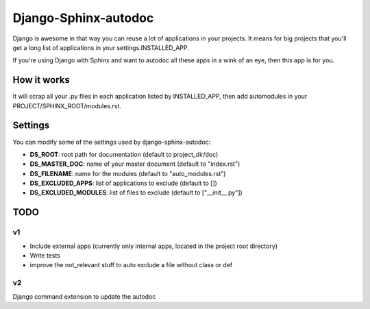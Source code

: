 =====================
Django-Sphinx-autodoc
=====================


Django is awesome in that way you can reuse a lot of applications in your
projects. It means for big projects that you'll get a long list of applications
in your settings.INSTALLED_APP.

If you're using Django with Sphinx and want to autodoc all these apps in a wink
of an eye, then this app is for you.


How it works
------------

It will scrap all your .py files in each application listed by INSTALLED_APP,
then add automodules in your PROJECT/SPHINX_ROOT/modules.rst.

Settings
--------

You can modify some of the settings used by django-sphinx-autodoc:

- **DS_ROOT**: root path for documentation (default to project_dir/doc)
- **DS_MASTER_DOC**: name of your master document (default to "index.rst")
- **DS_FILENAME**: name for the modules (default to "auto_modules.rst")
- **DS_EXCLUDED_APPS**: list of applications to exclude (default to [])
- **DS_EXCLUDED_MODULES**: list of files to exclude (default to ["__init__.py"])


TODO
----

v1
++

- Include external apps (currently only internal apps, located in the project
  root directory)
- Write tests
- improve the not_relevant stuff to auto exclude a file without class or def

v2
++

Django command extension to update the autodoc
